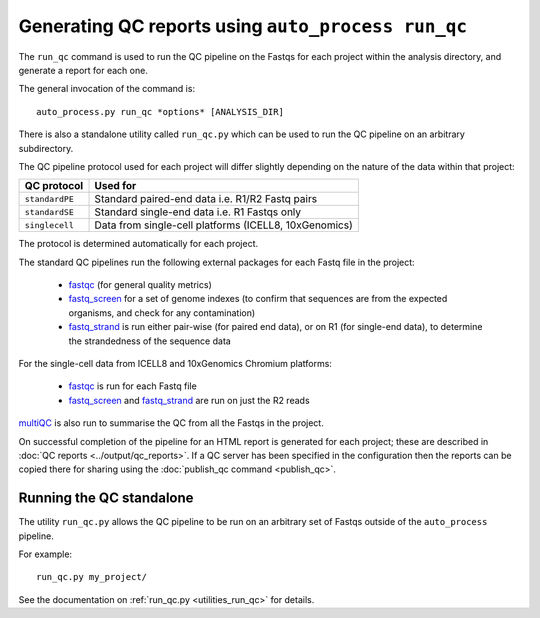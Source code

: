 Generating QC reports using ``auto_process run_qc``
===================================================

The ``run_qc`` command is used to run the QC pipeline on the
Fastqs for each project within the analysis directory, and
generate a report for each one.

The general invocation of the command is:

::

   auto_process.py run_qc *options* [ANALYSIS_DIR]

There is also a standalone utility called ``run_qc.py`` which
can be used to run the QC pipeline on an arbitrary subdirectory.

The QC pipeline protocol used for each project will differ slightly
depending on the nature of the data within that project:

============== ========================
QC protocol    Used for
============== ========================
``standardPE`` Standard paired-end data i.e. R1/R2 Fastq pairs
``standardSE`` Standard single-end data i.e. R1 Fastqs only
``singlecell`` Data from single-cell platforms (ICELL8, 10xGenomics)
============== ========================

The protocol is determined automatically for each project.

The standard QC pipelines run the following external packages for
each Fastq file in the project:

 * `fastqc`_ (for general quality metrics)
 * `fastq_screen`_ for a set of genome indexes (to confirm that
   sequences are from the expected organisms, and check for any
   contamination)
 * `fastq_strand`_ is run either pair-wise (for paired end data),
   or on R1 (for single-end data), to determine the strandedness
   of the sequence data

For the single-cell data from ICELL8 and 10xGenomics Chromium
platforms:

 * `fastqc`_ is run for each Fastq file
 * `fastq_screen`_ and `fastq_strand`_ are run on just the R2
   reads

.. _fastqc:  http://www.bioinformatics.babraham.ac.uk/projects/fastqc/
.. _fastq_screen: http://www.bioinformatics.babraham.ac.uk/projects/fastq_screen/
.. _fastq_strand: https://genomics-bcftbx.readthedocs.io/en/latest/reference/qc_pipeline.html#fastq-strand

`multiQC`_ is also run to summarise the QC from all the Fastqs in the
project.

On successful completion of the pipeline for an HTML report is
generated for each project; these are described in
:doc:`QC reports <../output/qc_reports>`. If a QC server has been
specified in the configuration then the reports can be copied
there for sharing using the :doc:`publish_qc command <publish_qc>`.

.. _multiqc: http://multiqc.info/

-------------------------
Running the QC standalone
-------------------------

The utility ``run_qc.py`` allows the QC pipeline to be run on an
arbitrary set of Fastqs outside of the ``auto_process`` pipeline.

For example:

::

   run_qc.py my_project/

See the documentation on :ref:`run_qc.py <utilities_run_qc>` for
details.
